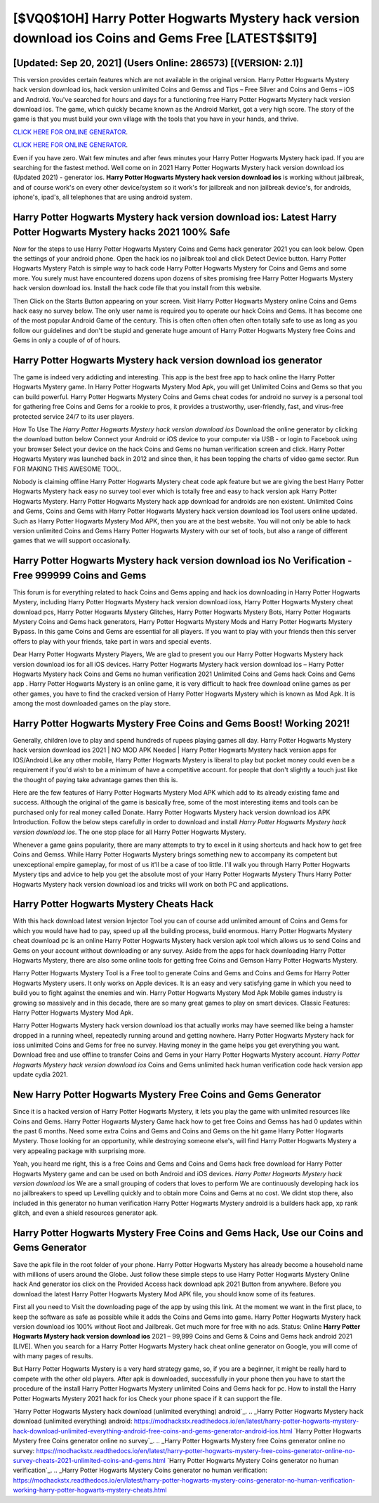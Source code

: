 [$VQ0$1OH] Harry Potter Hogwarts Mystery hack version download ios Coins and Gems Free [LATEST$$IT9]
=========

[Updated: Sep 20, 2021] (Users Online: 286573) [(VERSION: 2.1)]
---------

This version provides certain features which are not available in the original version.  Harry Potter Hogwarts Mystery hack version download ios, hack version unlimited Coins and Gemss and Tips – Free Silver and Coins and Gems – iOS and Android. You've searched for hours and days for a functioning free Harry Potter Hogwarts Mystery hack version download ios. The game, which quickly became known as the Android Market, got a very high score. The story of the game is that you must build your own village with the tools that you have in your hands, and thrive.

`CLICK HERE FOR ONLINE GENERATOR`_.

.. _CLICK HERE FOR ONLINE GENERATOR: http://dldclub.xyz/8f0cded

`CLICK HERE FOR ONLINE GENERATOR`_.

.. _CLICK HERE FOR ONLINE GENERATOR: http://dldclub.xyz/8f0cded

Even if you have zero. Wait few minutes and after fews minutes your Harry Potter Hogwarts Mystery hack ipad. If you are searching for the fastest method. Well come on in 2021 Harry Potter Hogwarts Mystery hack version download ios (Updated 2021) - generator ios.  **Harry Potter Hogwarts Mystery hack version download ios** is working without jailbreak, and of course work's on every other device/system so it work's for jailbreak and non jailbreak device's, for androids, iphone's, ipad's, all telephones that are using android system.

Harry Potter Hogwarts Mystery hack version download ios: Latest Harry Potter Hogwarts Mystery hacks 2021 100% Safe
---------

Now for the steps to use Harry Potter Hogwarts Mystery Coins and Gems hack generator 2021 you can look below.  Open the settings of your android phone.  Open the hack ios no jailbreak tool and click Detect Device button.  Harry Potter Hogwarts Mystery Patch is simple way to hack code Harry Potter Hogwarts Mystery for Coins and Gems and some more.  You surely must have encountered dozens upon dozens of sites promising free Harry Potter Hogwarts Mystery hack version download ios. Install the hack code file that you install from this website.

Then Click on the Starts Button appearing on your screen.  Visit Harry Potter Hogwarts Mystery online Coins and Gems hack easy no survey below.  The only user name is required you to operate our hack Coins and Gems. It has become one of the most popular Android Game of the century. This is often often often often often totally safe to use as long as you follow our guidelines and don't be stupid and generate huge amount of Harry Potter Hogwarts Mystery free Coins and Gems in only a couple of of of hours.


Harry Potter Hogwarts Mystery hack version download ios generator
---------

The game is indeed very addicting and interesting.  This app is the best free app to hack online the Harry Potter Hogwarts Mystery game.  In Harry Potter Hogwarts Mystery Mod Apk, you will get Unlimited Coins and Gems so that you can build powerful. Harry Potter Hogwarts Mystery Coins and Gems cheat codes for android no survey is a personal tool for gathering free Coins and Gems for a rookie to pros, it provides a trustworthy, user-friendly, fast, and virus-free protected service 24/7 to its user players.

How To Use The *Harry Potter Hogwarts Mystery hack version download ios* Download the online generator by clicking the download button below Connect your Android or iOS device to your computer via USB - or login to Facebook using your browser Select your device on the hack Coins and Gems no human verification screen and click. Harry Potter Hogwarts Mystery was launched back in 2012 and since then, it has been topping the charts of video game sector.  Run FOR MAKING THIS AWESOME TOOL.

Nobody is claiming offline Harry Potter Hogwarts Mystery cheat code apk feature but we are giving the best Harry Potter Hogwarts Mystery hack easy no survey tool ever which is totally free and easy to hack version apk Harry Potter Hogwarts Mystery. Harry Potter Hogwarts Mystery hack app download for androids are non existent. Unlimited Coins and Gems, Coins and Gems with Harry Potter Hogwarts Mystery hack version download ios Tool users online updated.  Such as Harry Potter Hogwarts Mystery Mod APK, then you are at the best website.  You will not only be able to hack version unlimited Coins and Gems Harry Potter Hogwarts Mystery with our set of tools, but also a range of different games that we will support occasionally.

**Harry Potter Hogwarts Mystery hack version download ios** No Verification - Free 999999 Coins and Gems
---------

This forum is for everything related to hack Coins and Gems apping and hack ios downloading in Harry Potter Hogwarts Mystery, including Harry Potter Hogwarts Mystery hack version download ioss, Harry Potter Hogwarts Mystery cheat download pcs, Harry Potter Hogwarts Mystery Glitches, Harry Potter Hogwarts Mystery Bots, Harry Potter Hogwarts Mystery Coins and Gems hack generators, Harry Potter Hogwarts Mystery Mods and Harry Potter Hogwarts Mystery Bypass.  In this game Coins and Gems are essential for all players.  If you want to play with your friends then this server offers to play with your friends, take part in wars and special events.

Dear Harry Potter Hogwarts Mystery Players, We are glad to present you our Harry Potter Hogwarts Mystery hack version download ios for all iOS devices.  Harry Potter Hogwarts Mystery hack version download ios – Harry Potter Hogwarts Mystery hack Coins and Gems no human verification 2021 Unlimited Coins and Gems hack Coins and Gems app . Harry Potter Hogwarts Mystery is an online game, it is very difficult to hack free download online games as per other games, you have to find the cracked version of Harry Potter Hogwarts Mystery which is known as Mod Apk.  It is among the most downloaded games on the play store.

Harry Potter Hogwarts Mystery Free Coins and Gems Boost! Working 2021!
---------

Generally, children love to play and spend hundreds of rupees playing games all day. Harry Potter Hogwarts Mystery hack version download ios 2021 | NO MOD APK Needed | Harry Potter Hogwarts Mystery hack version apps for IOS/Android Like any other mobile, Harry Potter Hogwarts Mystery is liberal to play but pocket money could even be a requirement if you'd wish to be a minimum of have a competitive account. for people that don't slightly a touch just like the thought of paying take advantage games then this is.

Here are the few features of Harry Potter Hogwarts Mystery Mod APK which add to its already existing fame and success.  Although the original of the game is basically free, some of the most interesting items and tools can be purchased only for real money called Donate. Harry Potter Hogwarts Mystery hack version download ios APK Introduction.  Follow the below steps carefully in order to download and install *Harry Potter Hogwarts Mystery hack version download ios*.  The one stop place for all Harry Potter Hogwarts Mystery.

Whenever a game gains popularity, there are many attempts to try to excel in it using shortcuts and hack how to get free Coins and Gemss.  While Harry Potter Hogwarts Mystery brings something new to accompany its competent but unexceptional empire gameplay, for most of us it'll be a case of too little. I'll walk you through Harry Potter Hogwarts Mystery tips and advice to help you get the absolute most of your Harry Potter Hogwarts Mystery Thurs Harry Potter Hogwarts Mystery hack version download ios and tricks will work on both PC and applications.

Harry Potter Hogwarts Mystery Cheats Hack
---------

With this hack download latest version Injector Tool you can of course add unlimited amount of Coins and Gems for which you would have had to pay, speed up all the building process, build enormous. Harry Potter Hogwarts Mystery cheat download pc is an online Harry Potter Hogwarts Mystery hack version apk tool which allows us to send Coins and Gems on your account without downloading or any survey.  Aside from the apps for hack downloading Harry Potter Hogwarts Mystery, there are also some online tools for getting free Coins and Gemson Harry Potter Hogwarts Mystery.

Harry Potter Hogwarts Mystery Tool is a Free tool to generate Coins and Gems and Coins and Gems for Harry Potter Hogwarts Mystery users.  It only works on Apple devices. It is an easy and very satisfying game in which you need to build you to fight against the enemies and win. Harry Potter Hogwarts Mystery Mod Apk Mobile games industry is growing so massively and in this decade, there are so many great games to play on smart devices. Classic Features: Harry Potter Hogwarts Mystery  Mod Apk.

Harry Potter Hogwarts Mystery hack version download ios that actually works may have seemed like being a hamster dropped in a running wheel, repeatedly running around and getting nowhere.  Harry Potter Hogwarts Mystery hack for ioss unlimited Coins and Gems for free no survey.  Having money in the game helps you get everything you want.  Download free and use offline to transfer Coins and Gems in your Harry Potter Hogwarts Mystery account.  *Harry Potter Hogwarts Mystery hack version download ios* Coins and Gems unlimited hack human verification code hack version app update cydia 2021.

New Harry Potter Hogwarts Mystery Free Coins and Gems Generator
---------

Since it is a hacked version of Harry Potter Hogwarts Mystery, it lets you play the game with unlimited resources like Coins and Gems.  Harry Potter Hogwarts Mystery Game hack how to get free Coins and Gemss has had 0 updates within the past 6 months. Need some extra Coins and Gems and Coins and Gems on the hit game Harry Potter Hogwarts Mystery.  Those looking for an opportunity, while destroying someone else's, will find Harry Potter Hogwarts Mystery a very appealing package with surprising more.

Yeah, you heard me right, this is a free Coins and Gems and Coins and Gems hack free download for ‎Harry Potter Hogwarts Mystery game and can be used on both Android and iOS devices.  *Harry Potter Hogwarts Mystery hack version download ios* We are a small grouping of coders that loves to perform We are continuously developing hack ios no jailbreakers to speed up Levelling quickly and to obtain more Coins and Gems at no cost.  We didnt stop there, also included in this generator no human verification Harry Potter Hogwarts Mystery android is a builders hack app, xp rank glitch, and even a shield resources generator apk.

Harry Potter Hogwarts Mystery Free Coins and Gems Hack, Use our Coins and Gems Generator
---------

Save the apk file in the root folder of your phone.  Harry Potter Hogwarts Mystery has already become a household name with millions of users around the Globe.  Just follow these simple steps to use Harry Potter Hogwarts Mystery Online hack And generator ios click on the Provided Access hack download apk 2021 Button from anywhere.  Before you download the latest Harry Potter Hogwarts Mystery Mod APK file, you should know some of its features.

First all you need to Visit the downloading page of the app by using this link.  At the moment we want in the first place, to keep the software as safe as possible while it adds the Coins and Gems into game. Harry Potter Hogwarts Mystery hack version download ios 100% without Root and Jailbreak. Get much more for free with no ads.  Status: Online **Harry Potter Hogwarts Mystery hack version download ios** 2021 – 99,999 Coins and Gems & Coins and Gems hack android 2021 [LIVE]. When you search for a Harry Potter Hogwarts Mystery hack cheat online generator on Google, you will come of with many pages of results.

But Harry Potter Hogwarts Mystery is a very hard strategy game, so, if you are a beginner, it might be really hard to compete with the other old players. After apk is downloaded, successfully in your phone then you have to start the procedure of the install Harry Potter Hogwarts Mystery unlimited Coins and Gems hack for pc.  How to install the Harry Potter Hogwarts Mystery 2021 hack for ios Check your phone space if it can support the file.

`Harry Potter Hogwarts Mystery hack download (unlimited everything) android`_.
.. _Harry Potter Hogwarts Mystery hack download (unlimited everything) android: https://modhackstx.readthedocs.io/en/latest/harry-potter-hogwarts-mystery-hack-download-unlimited-everything-android-free-coins-and-gems-generator-android-ios.html
`Harry Potter Hogwarts Mystery free Coins generator online no survey`_.
.. _Harry Potter Hogwarts Mystery free Coins generator online no survey: https://modhackstx.readthedocs.io/en/latest/harry-potter-hogwarts-mystery-free-coins-generator-online-no-survey-cheats-2021-unlimited-coins-and-gems.html
`Harry Potter Hogwarts Mystery Coins generator no human verification`_.
.. _Harry Potter Hogwarts Mystery Coins generator no human verification: https://modhackstx.readthedocs.io/en/latest/harry-potter-hogwarts-mystery-coins-generator-no-human-verification-working-harry-potter-hogwarts-mystery-cheats.html